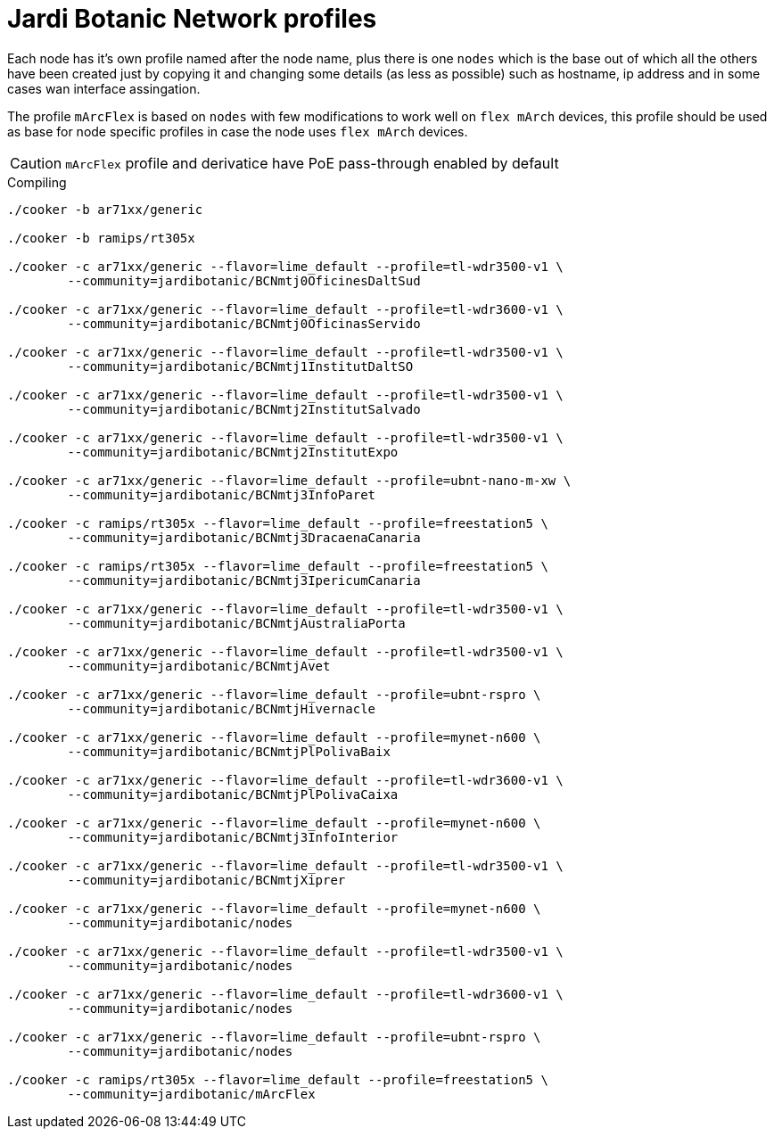 Jardi Botanic Network profiles
==============================

Each node has it's own profile named after the node name, plus there is one
+nodes+ which is the base out of which all the others have been created just by
copying it and changing some details (as less as possible) such as hostname, ip
address and in some cases wan interface assingation.

The profile +mArcFlex+ is based on +nodes+ with few modifications to work well
on +flex mArch+ devices, this profile should be used as base for node specific
profiles in case the node uses +flex mArch+ devices.

CAUTION: +mArcFlex+ profile and derivatice have PoE pass-through enabled by default


.Compiling
[source,bash]
--------------------------------------------------------------------------------

./cooker -b ar71xx/generic

./cooker -b ramips/rt305x

./cooker -c ar71xx/generic --flavor=lime_default --profile=tl-wdr3500-v1 \
	--community=jardibotanic/BCNmtj0OficinesDaltSud

./cooker -c ar71xx/generic --flavor=lime_default --profile=tl-wdr3600-v1 \
	--community=jardibotanic/BCNmtj0OficinasServido

./cooker -c ar71xx/generic --flavor=lime_default --profile=tl-wdr3500-v1 \
	--community=jardibotanic/BCNmtj1InstitutDaltSO

./cooker -c ar71xx/generic --flavor=lime_default --profile=tl-wdr3500-v1 \
	--community=jardibotanic/BCNmtj2InstitutSalvado

./cooker -c ar71xx/generic --flavor=lime_default --profile=tl-wdr3500-v1 \
	--community=jardibotanic/BCNmtj2InstitutExpo

./cooker -c ar71xx/generic --flavor=lime_default --profile=ubnt-nano-m-xw \
        --community=jardibotanic/BCNmtj3InfoParet

./cooker -c ramips/rt305x --flavor=lime_default --profile=freestation5 \
        --community=jardibotanic/BCNmtj3DracaenaCanaria

./cooker -c ramips/rt305x --flavor=lime_default --profile=freestation5 \
        --community=jardibotanic/BCNmtj3IpericumCanaria

./cooker -c ar71xx/generic --flavor=lime_default --profile=tl-wdr3500-v1 \
	--community=jardibotanic/BCNmtjAustraliaPorta

./cooker -c ar71xx/generic --flavor=lime_default --profile=tl-wdr3500-v1 \
	--community=jardibotanic/BCNmtjAvet

./cooker -c ar71xx/generic --flavor=lime_default --profile=ubnt-rspro \
        --community=jardibotanic/BCNmtjHivernacle

./cooker -c ar71xx/generic --flavor=lime_default --profile=mynet-n600 \
        --community=jardibotanic/BCNmtjPlPolivaBaix

./cooker -c ar71xx/generic --flavor=lime_default --profile=tl-wdr3600-v1 \
	--community=jardibotanic/BCNmtjPlPolivaCaixa

./cooker -c ar71xx/generic --flavor=lime_default --profile=mynet-n600 \
        --community=jardibotanic/BCNmtj3InfoInterior

./cooker -c ar71xx/generic --flavor=lime_default --profile=tl-wdr3500-v1 \
	--community=jardibotanic/BCNmtjXiprer

./cooker -c ar71xx/generic --flavor=lime_default --profile=mynet-n600 \
        --community=jardibotanic/nodes

./cooker -c ar71xx/generic --flavor=lime_default --profile=tl-wdr3500-v1 \
	--community=jardibotanic/nodes

./cooker -c ar71xx/generic --flavor=lime_default --profile=tl-wdr3600-v1 \
	--community=jardibotanic/nodes

./cooker -c ar71xx/generic --flavor=lime_default --profile=ubnt-rspro \
	--community=jardibotanic/nodes

./cooker -c ramips/rt305x --flavor=lime_default --profile=freestation5 \
	--community=jardibotanic/mArcFlex

--------------------------------------------------------------------------------
